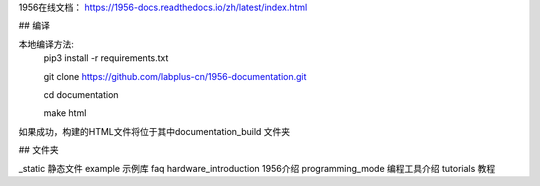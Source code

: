 1956在线文档：
https://1956-docs.readthedocs.io/zh/latest/index.html


## 编译

本地编译方法:
    pip3 install -r requirements.txt

    git clone https://github.com/labplus-cn/1956-documentation.git

    cd documentation

    make html

如果成功，构建的HTML文件将位于其中documentation\_build 文件夹

## 文件夹

_static 静态文件
example 示例库
faq
hardware_introduction 1956介绍
programming_mode 编程工具介绍
tutorials 教程